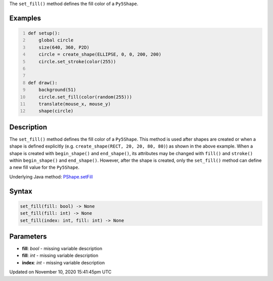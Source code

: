 .. title: set_fill()
.. slug: py5shape_set_fill
.. date: 2020-11-10 15:41:45 UTC+00:00
.. tags:
.. category:
.. link:
.. description: py5 set_fill() documentation
.. type: text

The ``set_fill()`` method defines the fill color of a ``Py5Shape``.

Examples
========

.. raw:: html

    <div class="example-table">

.. raw:: html

    <div class="example-row"><div class="example-cell-image">

.. raw:: html

    </div><div class="example-cell-code">

.. code:: python
    :number-lines:

    def setup():
        global circle
        size(640, 360, P2D)
        circle = create_shape(ELLIPSE, 0, 0, 200, 200)
        circle.set_stroke(color(255))


    def draw():
        background(51)
        circle.set_fill(color(random(255)))
        translate(mouse_x, mouse_y)
        shape(circle)

.. raw:: html

    </div></div>

.. raw:: html

    </div>

Description
===========

The ``set_fill()`` method defines the fill color of a ``Py5Shape``. This method is used after shapes are created or when a shape is defined explicitly (e.g. ``create_shape(RECT, 20, 20, 80, 80)``) as shown in the above example. When a shape is created with ``begin_shape()`` and ``end_shape()``, its attributes may be changed with ``fill()`` and ``stroke()`` within ``begin_shape()`` and ``end_shape()``. However, after the shape is created, only the ``set_fill()`` method can define a new fill value for the ``Py5Shape``.

Underlying Java method: `PShape.setFill <https://processing.org/reference/PShape_setFill_.html>`_

Syntax
======

.. code:: python

    set_fill(fill: bool) -> None
    set_fill(fill: int) -> None
    set_fill(index: int, fill: int) -> None

Parameters
==========

* **fill**: `bool` - missing variable description
* **fill**: `int` - missing variable description
* **index**: `int` - missing variable description


Updated on November 10, 2020 15:41:45pm UTC

